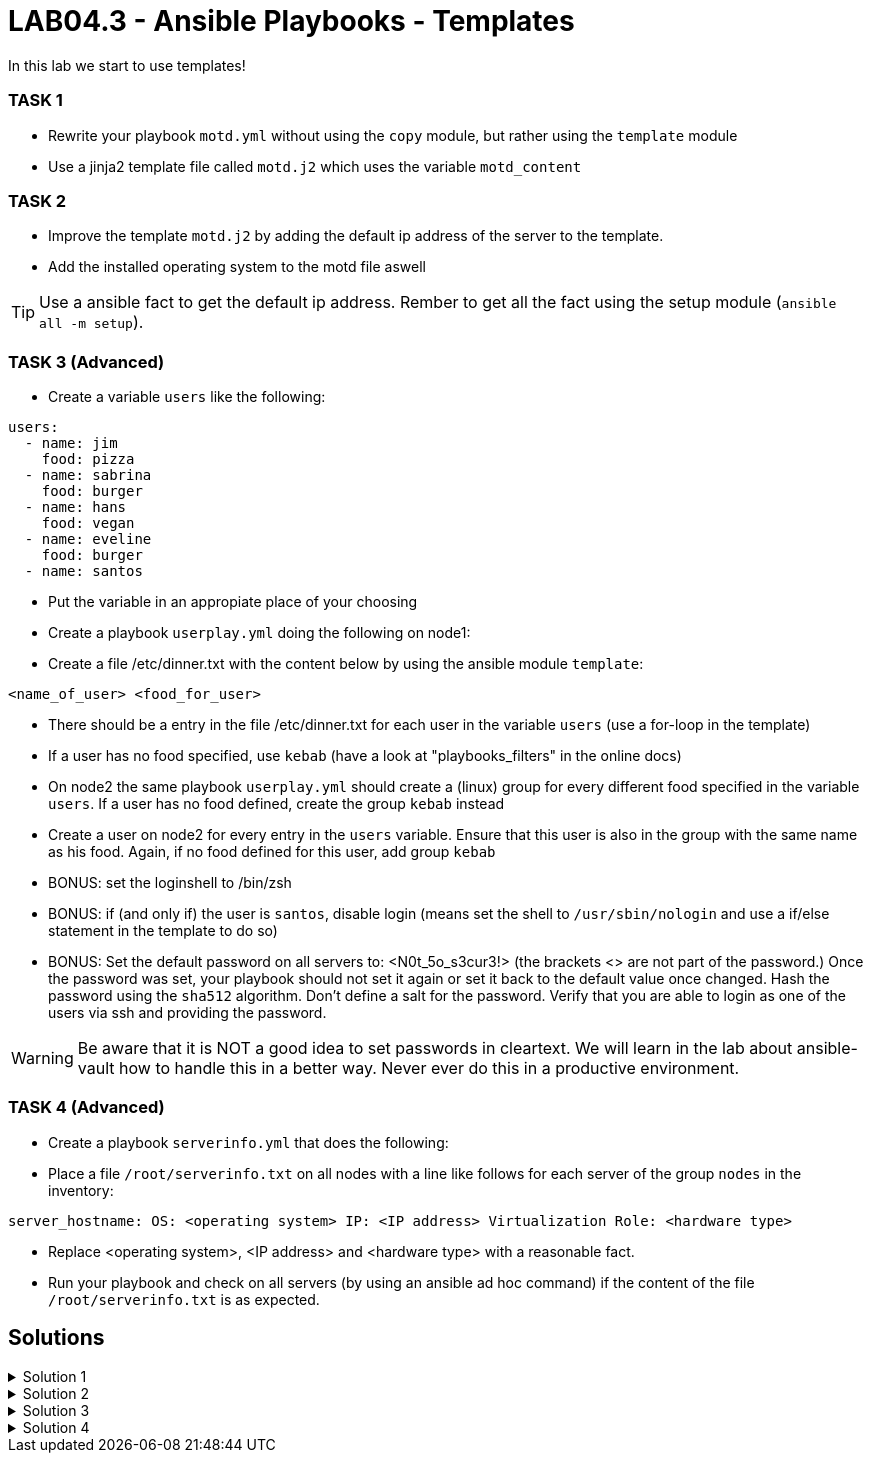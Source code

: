 # LAB04.3 - Ansible Playbooks - Templates

In this lab we start to use templates!

### TASK 1
- Rewrite your playbook `motd.yml` without using the `copy` module, but rather using the `template` module
- Use a jinja2 template file called `motd.j2` which uses the variable `motd_content`

### TASK 2
- Improve the template `motd.j2` by adding the default ip address of the server to the template. 
- Add the installed operating system to the motd file aswell

TIP: Use a ansible fact to get the default ip address. Rember to get all the fact using the setup module (`ansible all -m setup`).

### TASK 3 (Advanced)
- Create a variable `users` like the following:
```
users:
  - name: jim
    food: pizza
  - name: sabrina
    food: burger
  - name: hans
    food: vegan
  - name: eveline
    food: burger
  - name: santos
```
- Put the variable in an appropiate place of your choosing
- Create a playbook `userplay.yml` doing the following on node1:
- Create a file /etc/dinner.txt with the content below by using the ansible module `template`:
```
<name_of_user> <food_for_user>
```
- There should be a entry in the file /etc/dinner.txt for each user in the variable `users` (use a for-loop in the template)
- If a user has no food specified, use `kebab` (have a look at "playbooks_filters" in the online docs)
- On node2 the same playbook `userplay.yml` should create a (linux) group for every different food specified in the variable `users`. If a user has no food defined, create the group `kebab` instead
- Create a user on node2 for every entry in the `users` variable. Ensure that this user is also in the group with the same name as his food. Again, if no food defined for this user, add group `kebab`
- BONUS: set the loginshell to /bin/zsh
- BONUS: if (and only if) the user is `santos`, disable login (means set the shell to `/usr/sbin/nologin` and use a if/else statement in the template to do so)
- BONUS: Set the default password on all servers to: <N0t_5o_s3cur3!> (the brackets <> are not part of the password.) Once the password was set, your playbook should not set it again or set it back to the default value once changed. Hash the password using the `sha512` algorithm. Don't define a salt for the password. Verify that you are able to login as one of the users via ssh and providing the password.

WARNING: Be aware that it is NOT a good idea to set passwords in cleartext. We will learn in the lab about ansible-vault how to handle this in a better way. Never ever do this in a productive environment.

### TASK 4 (Advanced)
- Create a playbook `serverinfo.yml` that does the following:
- Place a file `/root/serverinfo.txt` on all nodes with a line like follows for each server of the group `nodes` in the inventory:
```
server_hostname: OS: <operating system> IP: <IP address> Virtualization Role: <hardware type>
```
- Replace <operating system>, <IP address> and <hardware type> with a reasonable fact. 
- Run your playbook and check on all servers (by using an ansible ad hoc command) if the content of the file `/root/serverinfo.txt` is as expected.

## Solutions

.Solution 1
[%collapsible]
====
Create the file `motd.j2` with the following one liner:
[shell]
----
$ cat motd.j2
{{ motd_content }}
----
Edit your `motd.yml` playbook to use the file `motd.j2`:
[shell]
----
$ cat motd.yml 
---
- hosts: all
  become: yes
  vars:
    motd_content: "This is my content"
  tasks:
    - name: set content of /etc/motd
      template:
        src: motd.j2
        dest: /etc/motd
----
Run the playbook again.
[shell]
----
$ ansible-playbook motd.yml -l node1,node2
----
====

.Solution 2
[%collapsible]
====
Add IP and OS to `motd.j2`:
[shell]
----
$ cat motd.j2
{{ motd_content }}
IP ADDRESS:	{{ ansible_default_ipv4.address }}
OS:		{{ ansible_os_family }}

----
Rerun the playbook and login to a node to check if the text has been changed accordingly:
[shell]
----
$ ansible-playbook motd.yml -l node1,node2
$ ssh -l ansible <node1-ip>
[3~Last login: Fri Nov  1 14:39:53 2019 from 5-102-146-174.cust.cloudscale.ch
This is node2

IP ADDRESS:     5.102.146.204
OS:             RedHat
[ansible@node2 ~]$ 
----
====

.Solution 3
[%collapsible]
====
Be aware that there are multiple possible solutions.
[shell]
----
$ pwd
/home/ansible/techlab

$ cat uservars.yml
users:
  - name: jim
    food: pizza
  - name: sabrina
    food: burger
  - name: hans
    food: vegan
  - name: eveline
    food: burger
  - name: santos
 
$ cat userplay.yml 
---
- hosts: node1
  become: yes
  vars_files:
    - uservars.yml
  tasks:
    - name: put template
      template:
        src: user_template.j2
        dest: /etc/dinner.txt

- hosts: node2
  become: yes
  vars_files:
    - uservars.yml
  tasks:
    - name: create groups
      group:
        name: "{{ item.food | default('kebab') }}"
      with_items: "{{ users }}"
    - name: ensure zsh is installed
      yum:
        name: zsh
        state: installed
    - name: create users
      user:
        name: "{{ item.name }}"
        group: "{{ item.food | default('kebab') }}"
        append: yes
        shell: "{% if item.name == 'santos' %}/usr/sbin/nologin{% else %}/usr/bin/zsh{% endif %}"
        password: "{{ 'N0t_5o_s3cur3!' | password_hash('sha512') }}"
        update_password: on_create
      with_items: "{{ users }}"

$ cat user_template.j2
{% for person in users %}
{{ person.name }}               {{ person.food | default('kebab') }}
{% endfor %}
----
TIP: See the user-module for how to set the password and search for a link to additional documentation about how to set passwords in ansible.

Check on node1 (as user root) if everthing is as expected:
[shell]
----
# cat /etc/dinner.txt 
jim         pizza
sabrina     burger
hans        vegan
eveline     burger
santos      kebab
----
Check as well on node2 (as user root):
[shell]
----
# grep  'jim\|sabrina\|hans\|eveline\|santos' /etc/passwd
jim:x:1002:1002::/home/jim:/usr/bin/zsh
sabrina:x:1003:1003::/home/sabrina:/usr/bin/zsh
hans:x:1004:1004::/home/hans:/usr/bin/zsh
eveline:x:1005:1003::/home/eveline:/usr/bin/zsh
santos:x:1006:1005::/home/santos:/usr/sbin/nologin

# grep  'pizza\|burger\|vegan\|kebab' /etc/group
pizza:x:1002:
burger:x:1003:
vegan:x:1004:
kebab:x:1005:
----
Login to node2 as user jim, providing the password via stdin:
[shell]
----
$ ssh jim@node2
----
====

.Solution 4
[%collapsible]
====
Solution 1:
[shell]
----
$ cat serverinfo.txt.j2 
{% for host in groups['nodes'] %}
{{ hostvars[host].ansible_hostname }}: OS: {{ hostvars[host].ansible_os_family }} IP {{ hostvars[host].ansible_default_ipv4.address }} Virtualization Role: {{ hostvars[host].ansible_virtualization_role }}
{% endfor %}

$ cat serverinfo.yml 
---
- hosts: all
  become: true
  tasks:
    - name: put serverinfo.txt
      template:
        src: serverinfo.txt.j2
        dest: /root/serverinfo.txt
----

Solution 2:
[shell]
----
$ cat serverinfo.yml 
---
- hosts: localhost
  tasks:
    - name: create the serverinfo file to be distributed later
      file:
        path: /home/ansible/techlab/serverinfo.txt
        state: touch

- hosts: nodes
  tasks:
    - name: fill in stuff to local serverinfo.txt
      lineinfile:
         path: /home/ansible/techlab/serverinfo.txt
         regexp: "^{{ ansible_hostname }}"
         line: "{{ ansible_hostname }}: OS: {{ ansible_os_family }} IP: {{ ansible_default_ipv4.address }} Virtualization Role: {{ ansible_virtualization_role }}"
      delegate_to: localhost

- hosts: all
  become: yes
  tasks:
    - name: place the file serverinfo.txt
      copy:
        src: /home/ansible/techlab/serverinfo.txt
        dest: /root/serverinfo.txt
----
Check your solution:
[shell]
----
$ ansible-playbook serverinfo.yml
$ ansible all -b -a "cat /root/serverinfo.txt"
----
====